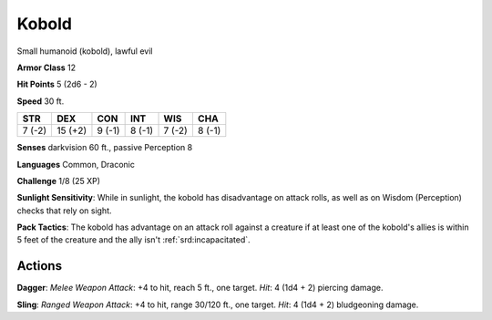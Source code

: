 
.. _srd:kobold:

Kobold
------

Small humanoid (kobold), lawful evil

**Armor Class** 12

**Hit Points** 5 (2d6 - 2)

**Speed** 30 ft.

+----------+-----------+----------+----------+----------+----------+
| STR      | DEX       | CON      | INT      | WIS      | CHA      |
+==========+===========+==========+==========+==========+==========+
| 7 (-2)   | 15 (+2)   | 9 (-1)   | 8 (-1)   | 7 (-2)   | 8 (-1)   |
+----------+-----------+----------+----------+----------+----------+

**Senses** darkvision 60 ft., passive Perception 8

**Languages** Common, Draconic

**Challenge** 1/8 (25 XP)

**Sunlight Sensitivity**: While in sunlight, the kobold has disadvantage
on attack rolls, as well as on Wisdom (Perception) checks that rely on
sight.

**Pack Tactics**: The kobold has advantage on an attack roll
against a creature if at least one of the kobold's allies is within 5
feet of the creature and the ally isn't :ref:`srd:incapacitated`.

Actions
~~~~~~~~~~~~~~~~~~~~~~~~~~~~~~~~~

**Dagger**: *Melee Weapon Attack*: +4 to hit, reach 5 ft., one target.
*Hit*: 4 (1d4 + 2) piercing damage.

**Sling**: *Ranged Weapon Attack*:
+4 to hit, range 30/120 ft., one target. *Hit*: 4 (1d4 + 2) bludgeoning
damage.
